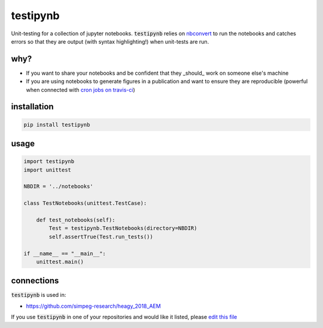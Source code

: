 
testipynb
=========

.. image:: https://img.shields.io/pypi/v/testipynb.svg
    :target: https://pypi.python.org/pypi/testipynb
    :alt: Latest PyPI version

.. image:: https://readthedocs.org/projects/nbtest/badge/?version=latest
    :target: http://nbtest.readthedocs.io/en/latest/?badge=latest
    :alt: Documentation Status

.. image:: https://travis-ci.org/simpeg-research/heagy_2018_AEM.svg?branch=master
    :target: https://travis-ci.org/simpeg-research/heagy_2018_AEM
    :alt: Travis CI build status

.. image:: https://img.shields.io/github/license/lheagy/testipynb.svg
    :target: https://github.com/lheagy/testipynb/blob/master/LICENSE
    :alt: MIT license

Unit-testing for a collection of jupyter notebooks. :code:`testipynb` relies on `nbconvert <https://nbconvert.readthedocs.io>`_ to run the notebooks and catches errors so that they are output (with syntax highlighting!) when unit-tests are run.

why?
----

- If you want to share your notebooks and be confident that they _should_ work on someone else's machine
- If you are using notebooks to generate figures in a publication and want to ensure they are reproducible (powerful when connected with `cron jobs on travis-ci <https://docs.travis-ci.com/user/cron-jobs/>`_)

.. image:: https://raw.githubusercontent.com/lheagy/testipynb/master/docs/images/testing_syntax_highlighting.png
    :width: 80%
    :align: center

installation
------------

.. code::

    pip install testipynb

usage
-----

.. code:: python

    import testipynb
    import unittest

    NBDIR = '../notebooks'

    class TestNotebooks(unittest.TestCase):

        def test_notebooks(self):
            Test = testipynb.TestNotebooks(directory=NBDIR)
            self.assertTrue(Test.run_tests())

    if __name__ == "__main__":
        unittest.main()

connections
-----------

:code:`testipynb` is used in:

- https://github.com/simpeg-research/heagy_2018_AEM

If you use :code:`testipynb` in one of your repositories and would like it listed, please `edit this file <https://github.com/lheagy/testipynb/edit/master/README.rst>`_ 
